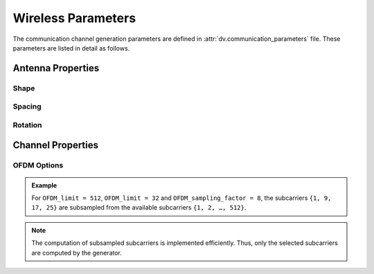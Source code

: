 ^^^^^^^^^^^^^^^^^^^
Wireless Parameters
^^^^^^^^^^^^^^^^^^^

The communication channel generation parameters are defined in :attr:`dv.communication_parameters` file. 
These parameters are listed in detail as follows.


Antenna Properties
==================

Shape
-----

.. attribute:: comm.num_ant_BS
  
  `Default:` |num_ant_BS|
  
  Number of antenna elements for the basestation arrays in the x,y,z-axes.
  
  An antenna array (ULA/UPA) of ``num_ant_BS(1) x num_ant_BS(2) x num_ant_BS(3)`` elements is adopted for each active basestation.

  The axes of the antennas match the axes of the ray-tracing scenario.

  * If a 3D vector is given as input, all the active basestations adopt the same array.
	
  * To set different array sizes for the active BSs, you can add multiple rows of antenna sizes.

    .. admonition:: Example
	
	  	If we have 2 active basestations, to set two different array sizes we can apply the following.

		.. code-block:: matlab

			comm.num_ant_BS = [[1, 8, 4]; [1, 4, 4]];

.. attribute:: comm.num_ant_UE
  
  `Default:` |num_ant_UE|
  
  Number of antenna elements for the user arrays in the x,y,z-axes.

  An antenna array (ULA/UPA) of ``num_ant_UE(1) x num_ant_UE(2) x num_ant_UE(3)`` elements is adopted for each active UE.

  The axes of the antennas match the axes of the ray-tracing scenario.



Spacing
-------

.. attribute:: comm.ant_spacing_BS
  
  `Default:` |ant_spacing_BS|
  
  The spacing between the antenna array elements of the basestation is determined as ``ant_spacing_BS x wavelength``.


.. attribute:: comm.ant_spacing_UE
  
  `Default:` |ant_spacing_UE|
  
  The spacing between the antenna array elements of the UEs is determined as ``ant_spacing_UE x wavelength``.

Rotation
--------
.. attribute:: comm.activate_array_rotation
  
  `Default:` |activate_array_rotation|
  
  Turn on/off the array rotation. Setting this parameter to ``1`` applies the rotation defined in :attr:`comm.array_rotation_BS` and :attr:`comm.array_rotation_UE`.
  
  
.. attribute:: comm.array_rotation_BS 
  
  `Default:` |array_rotation_BS|
  
  The BS antenna array rotation parameters, which consists of three rotation angles (in degrees). These angles rotate the BS antenna array in the given angles around the local x, y, z axes, respectively. To assign the same array rotation parameters to all active BSs, the following variable setting can be applied.

  * If a 3D vector is given as input, all the active basestations adopt the same rotation values.
  
    .. admonition:: Example
	
	    To assign the same antenna rotation of angles `x_rot`, `y_rot`, `z_rot` to all active BSs, we can apply the following. 

	    .. code-block:: matlab

		    comm.array_rotation_BS = [x_rot, y_rot, z_rot];  
	
  * To set different antenna rotations for the active BSs, you can add multiple rows of rotations.

    .. admonition:: Example
	
	    To assign different array rotation parameters to each active BS, set an N x 3 matrix, with N being the number of active BSs. For instance, with two active BSs, the following variable setting can be applied.

	    .. code-block:: matlab

		    comm.array_rotation_BS = [[x_rot_1, y_rot_1, z_rot_1]; 
						[x_rot_2, y_rot_2, z_rot_2]]; 
	
	
.. attribute:: comm.array_rotation_UE
  
  `Default:` |array_rotation_UE|
  
  The UE antenna array rotation parameters, which consists of three rotation angles (in degrees). 
  These angles rotate the UE antenna array in the given angles around the local x, y, z axes, respectively.

  * If a 3D vector is given as input, all UEs adopt the same rotation values.
  
    .. admonition:: Example
	
	    To assign the same antenna rotation of angles `x_rot`, `y_rot`, `z_rot` to all UEs, we can apply the following. 

	    .. code-block:: matlab

		    comm.array_rotation_BS = [x_rot, y_rot, z_rot];  
	
  * To set random antenna rotations for each UE, you can add three rows of rotations, each representing the minimum and maximum over x, y, z axes, respectively.

    .. admonition:: Example
	
	    To assign uniformly random array rotations to each UE, set a ``3 x 2`` matrix, where the first column defines the lower limits of the uniform distribution, and the second column defines the upper limits. For instance, for each UE, uniformly random values between the minimum and the maximum limits can be assigned for the array rotation angles as follows.

	    .. code-block:: matlab
		
		    comm.array_rotation_UE = [x_rot_min, x_rot_max;
						y_rot_min, y_rot_max;
						z_rot_min, z_rot_max] 
	
Channel Properties
==================

.. attribute:: comm.num_paths
  
  `Default:` |num_paths|
  
  Maximum number of paths to be considered, e.g., choose ``1`` if you are only interested in the strongest path.

.. attribute:: comm.generate_OFDM_channels
  
  `Default:` |generate_OFDM_channels|
  
  The indicator for OFDM or CIR output in the dataset.
  
  * ``0`` activates time domain (TD) channel impulse response generation.

  * ``1`` activates frequency domain (FD) channel generation for OFDM systems.
  
.. attribute:: comm.bandwidth
  
  `Default:` |bandwidth|
  
  Total bandwidth of the channel in GHz. 

OFDM Options
------------

.. attribute:: comm.num_OFDM
  
  `Default:` |num_OFDM|
  
  Number of OFDM subcarriers (e.g., ``256``, ``512``, ``1024``). 

.. attribute:: comm.OFDM_limit
  
  `Default:` |OFDM_limit|
  
  The constructed channels will be calculated only at the sampled subcarriers to reduce the size of the dataset. 
  The first OFDM_limit subcarriers are subsampled with :attr:`comm.OFDM_sampling_factor` spacing between the selected subcarriers.


.. attribute:: comm.OFDM_sampling_factor
  
  `Default:` |OFDM_sampling_factor|
  
  The subsampling spacing between generated subcarriers. 

.. admonition:: Example
  
	For ``OFDM_limit = 512``, ``OFDM_limit = 32`` and ``OFDM_sampling_factor = 8``, the subcarriers ``{1, 9, 17, 25}`` are subsampled from the available subcarriers ``{1, 2, …, 512}``.
  
.. note:: 
  
	The computation of subsampled subcarriers is implemented efficiently. Thus, only the selected subcarriers are computed by the generator.
	

.. attribute:: comm.activate_RX_filter
  
  `Default:` |activate_RX_filter|
  
  Turn on/off the receive LPF.
  
  * ``0`` No RX filter is applied.
  * ``1`` Ideal RX low-pass filter is applied. (ideal: Sinc in the time domain)


..
	---------------------------------------------------------------------------